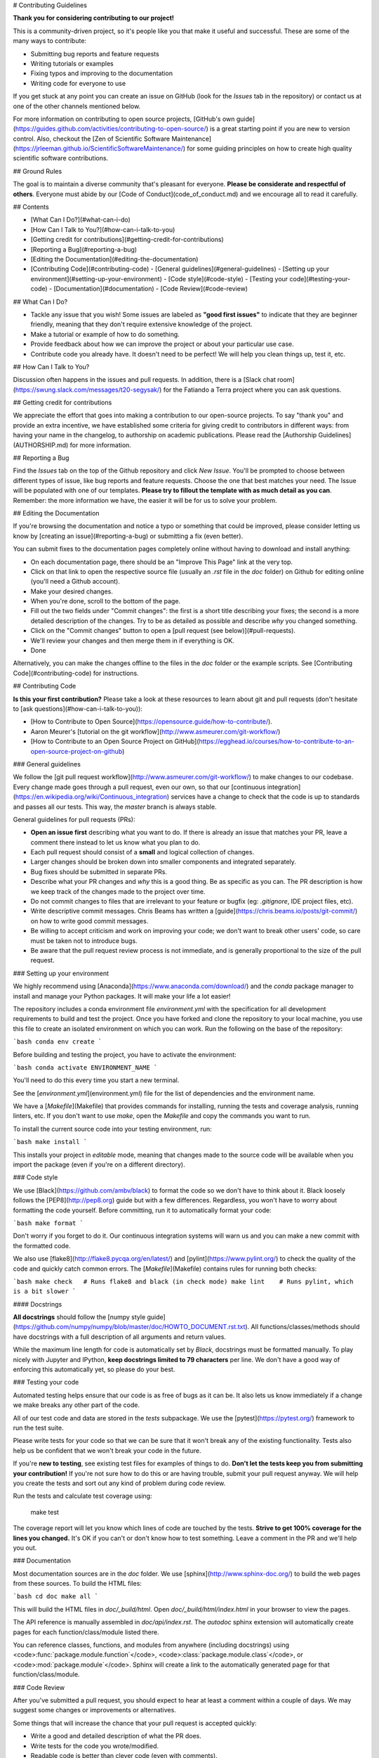 # Contributing Guidelines

**Thank you for considering contributing to our project!**

This is a community-driven project, so it's people like you that make it useful and
successful.
These are some of the many ways to contribute:

* Submitting bug reports and feature requests
* Writing tutorials or examples
* Fixing typos and improving to the documentation
* Writing code for everyone to use

If you get stuck at any point you can create an issue on GitHub (look for the *Issues*
tab in the repository) or contact us at one of the other channels mentioned below.

For more information on contributing to open source projects,
[GitHub's own guide](https://guides.github.com/activities/contributing-to-open-source/)
is a great starting point if you are new to version control.
Also, checkout the
[Zen of Scientific Software Maintenance](https://jrleeman.github.io/ScientificSoftwareMaintenance/)
for some guiding principles on how to create high quality scientific software
contributions.


## Ground Rules

The goal is to maintain a diverse community that's pleasant for everyone.
**Please be considerate and respectful of others**.
Everyone must abide by our [Code of Conduct](code_of_conduct.md) and we encourage all to
read it carefully.


## Contents

* [What Can I Do?](#what-can-i-do)
* [How Can I Talk to You?](#how-can-i-talk-to-you)
* [Getting credit for contributions](#getting-credit-for-contributions)
* [Reporting a Bug](#reporting-a-bug)
* [Editing the Documentation](#editing-the-documentation)
* [Contributing Code](#contributing-code)
  - [General guidelines](#general-guidelines)
  - [Setting up your environment](#setting-up-your-environment)
  - [Code style](#code-style)
  - [Testing your code](#testing-your-code)
  - [Documentation](#documentation)
  - [Code Review](#code-review)


## What Can I Do?

* Tackle any issue that you wish! Some issues are labeled as **"good first issues"** to
  indicate that they are beginner friendly, meaning that they don't require extensive
  knowledge of the project.
* Make a tutorial or example of how to do something.
* Provide feedback about how we can improve the project or about your particular use
  case.
* Contribute code you already have. It doesn't need to be perfect! We will help you
  clean things up, test it, etc.


## How Can I Talk to You?

Discussion often happens in the issues and pull requests.
In addition, there is a
[Slack chat room](https://swung.slack.com/messages/t20-segysak/) for the
Fatiando a Terra project where you can ask questions.


## Getting credit for contributions

We appreciate the effort that goes into making a contribution to our
open-source projects. To say "thank you" and provide an extra incentive, we
have established some criteria for giving credit to contributors in different
ways: from having your name in the changelog, to authorship on academic
publications. Please read the [Authorship Guidelines](AUTHORSHIP.md) for more
information.


## Reporting a Bug

Find the *Issues* tab on the top of the Github repository and click *New Issue*.
You'll be prompted to choose between different types of issue, like bug reports and
feature requests.
Choose the one that best matches your need.
The Issue will be populated with one of our templates.
**Please try to fillout the template with as much detail as you can**.
Remember: the more information we have, the easier it will be for us to solve your
problem.


## Editing the Documentation

If you're browsing the documentation and notice a typo or something that could be
improved, please consider letting us know by [creating an issue](#reporting-a-bug) or
submitting a fix (even better).

You can submit fixes to the documentation pages completely online without having to
download and install anything:

* On each documentation page, there should be an "Improve This Page" link at the very
  top.
* Click on that link to open the respective source file (usually an `.rst` file in the
  `doc` folder) on Github for editing online (you'll need a Github account).
* Make your desired changes.
* When you're done, scroll to the bottom of the page.
* Fill out the two fields under "Commit changes": the first is a short title describing
  your fixes; the second is a more detailed description of the changes. Try to be as
  detailed as possible and describe *why* you changed something.
* Click on the "Commit changes" button to open a
  [pull request (see below)](#pull-requests).
* We'll review your changes and then merge them in if everything is OK.
* Done

Alternatively, you can make the changes offline to the files in the `doc` folder or the
example scripts. See [Contributing Code](#contributing-code) for instructions.


## Contributing Code

**Is this your first contribution?**
Please take a look at these resources to learn about git and pull requests (don't
hesitate to [ask questions](#how-can-i-talk-to-you)):

* [How to Contribute to Open Source](https://opensource.guide/how-to-contribute/).
* Aaron Meurer's [tutorial on the git workflow](http://www.asmeurer.com/git-workflow/)
* [How to Contribute to an Open Source Project on GitHub](https://egghead.io/courses/how-to-contribute-to-an-open-source-project-on-github)

### General guidelines

We follow the [git pull request workflow](http://www.asmeurer.com/git-workflow/) to
make changes to our codebase.
Every change made goes through a pull request, even our own, so that our
[continuous integration](https://en.wikipedia.org/wiki/Continuous_integration) services
have a change to check that the code is up to standards and passes all our tests.
This way, the *master* branch is always stable.

General guidelines for pull requests (PRs):

* **Open an issue first** describing what you want to do. If there is already an issue
  that matches your PR, leave a comment there instead to let us know what you plan to
  do.
* Each pull request should consist of a **small** and logical collection of changes.
* Larger changes should be broken down into smaller components and integrated
  separately.
* Bug fixes should be submitted in separate PRs.
* Describe what your PR changes and *why* this is a good thing. Be as specific as you
  can. The PR description is how we keep track of the changes made to the project over
  time.
* Do not commit changes to files that are irrelevant to your feature or bugfix (eg:
  `.gitignore`, IDE project files, etc).
* Write descriptive commit messages. Chris Beams has written a
  [guide](https://chris.beams.io/posts/git-commit/) on how to write good commit
  messages.
* Be willing to accept criticism and work on improving your code; we don't want to break
  other users' code, so care must be taken not to introduce bugs.
* Be aware that the pull request review process is not immediate, and is generally
  proportional to the size of the pull request.

### Setting up your environment

We highly recommend using [Anaconda](https://www.anaconda.com/download/) and the `conda`
package manager to install and manage your Python packages.
It will make your life a lot easier!

The repository includes a conda environment file `environment.yml` with the
specification for all development requirements to build and test the project.
Once you have forked and clone the repository to your local machine, you use this file
to create an isolated environment on which you can work.
Run the following on the base of the repository:

```bash
conda env create
```

Before building and testing the project, you have to activate the environment:

```bash
conda activate ENVIRONMENT_NAME
```

You'll need to do this every time you start a new terminal.

See the [`environment.yml`](environment.yml) file for the list of dependencies and the
environment name.

We have a [`Makefile`](Makefile) that provides commands for installing, running the
tests and coverage analysis, running linters, etc.
If you don't want to use `make`, open the `Makefile` and copy the commands you want to
run.

To install the current source code into your testing environment, run:

```bash
make install
```

This installs your project in *editable* mode, meaning that changes made to the source
code will be available when you import the package (even if you're on a different
directory).

### Code style

We use [Black](https://github.com/ambv/black) to format the code so we don't have to
think about it.
Black loosely follows the [PEP8](http://pep8.org) guide but with a few differences.
Regardless, you won't have to worry about formatting the code yourself.
Before committing, run it to automatically format your code:

```bash
make format
```

Don't worry if you forget to do it.
Our continuous integration systems will warn us and you can make a new commit with the
formatted code.

We also use [flake8](http://flake8.pycqa.org/en/latest/) and
[pylint](https://www.pylint.org/) to check the quality of the code and quickly catch
common errors.
The [`Makefile`](Makefile) contains rules for running both checks:

```bash
make check   # Runs flake8 and black (in check mode)
make lint    # Runs pylint, which is a bit slower
```

#### Docstrings

**All docstrings** should follow the
[numpy style guide](https://github.com/numpy/numpy/blob/master/doc/HOWTO_DOCUMENT.rst.txt).
All functions/classes/methods should have docstrings with a full description of all
arguments and return values.

While the maximum line length for code is automatically set by *Black*, docstrings
must be formatted manually. To play nicely with Jupyter and IPython, **keep docstrings
limited to 79 characters** per line. We don't have a good way of enforcing this
automatically yet, so please do your best.

### Testing your code

Automated testing helps ensure that our code is as free of bugs as it can be.
It also lets us know immediately if a change we make breaks any other part of the code.

All of our test code and data are stored in the `tests` subpackage.
We use the [pytest](https://pytest.org/) framework to run the test suite.

Please write tests for your code so that we can be sure that it won't break any of the
existing functionality.
Tests also help us be confident that we won't break your code in the future.

If you're **new to testing**, see existing test files for examples of things to do.
**Don't let the tests keep you from submitting your contribution!**
If you're not sure how to do this or are having trouble, submit your pull request
anyway.
We will help you create the tests and sort out any kind of problem during code review.

Run the tests and calculate test coverage using:

    make test

The coverage report will let you know which lines of code are touched by the tests.
**Strive to get 100% coverage for the lines you changed.**
It's OK if you can't or don't know how to test something.
Leave a comment in the PR and we'll help you out.

### Documentation

Most documentation sources are in the `doc` folder.
We use [sphinx](http://www.sphinx-doc.org/) to build the web pages from these sources.
To build the HTML files:

```bash
cd doc
make all
```

This will build the HTML files in `doc/_build/html`.
Open `doc/_build/html/index.html` in your browser to view the pages.

The API reference is manually assembled in `doc/api/index.rst`.
The *autodoc* sphinx extension will automatically create pages for each
function/class/module listed there.

You can reference classes, functions, and modules from anywhere (including docstrings)
using <code>:func:\`package.module.function\`</code>,
<code>:class:\`package.module.class\`</code>, or
<code>:mod:\`package.module\`</code>.
Sphinx will create a link to the automatically generated page for that
function/class/module.

### Code Review

After you've submitted a pull request, you should expect to hear at least a comment
within a couple of days.
We may suggest some changes or improvements or alternatives.

Some things that will increase the chance that your pull request is accepted quickly:

* Write a good and detailed description of what the PR does.
* Write tests for the code you wrote/modified.
* Readable code is better than clever code (even with comments).
* Write documentation for your code (docstrings) and leave comments explaining the
  *reason* behind non-obvious things.
* Include an example of new features in the gallery or tutorials.
* Follow the [PEP8](http://pep8.org) style guide for code and the
  [numpy guide](https://github.com/numpy/numpy/blob/master/doc/HOWTO_DOCUMENT.rst.txt)
  for documentation.

Pull requests will automatically have tests run by TravisCI and AppVeyor.
This includes running both the unit tests as well as code linters.
Github will show the status of these checks on the pull request.
Try to get them all passing (green).
If you have any trouble, leave a comment in the PR or
[get in touch](#how-can-i-talk-to-you).
